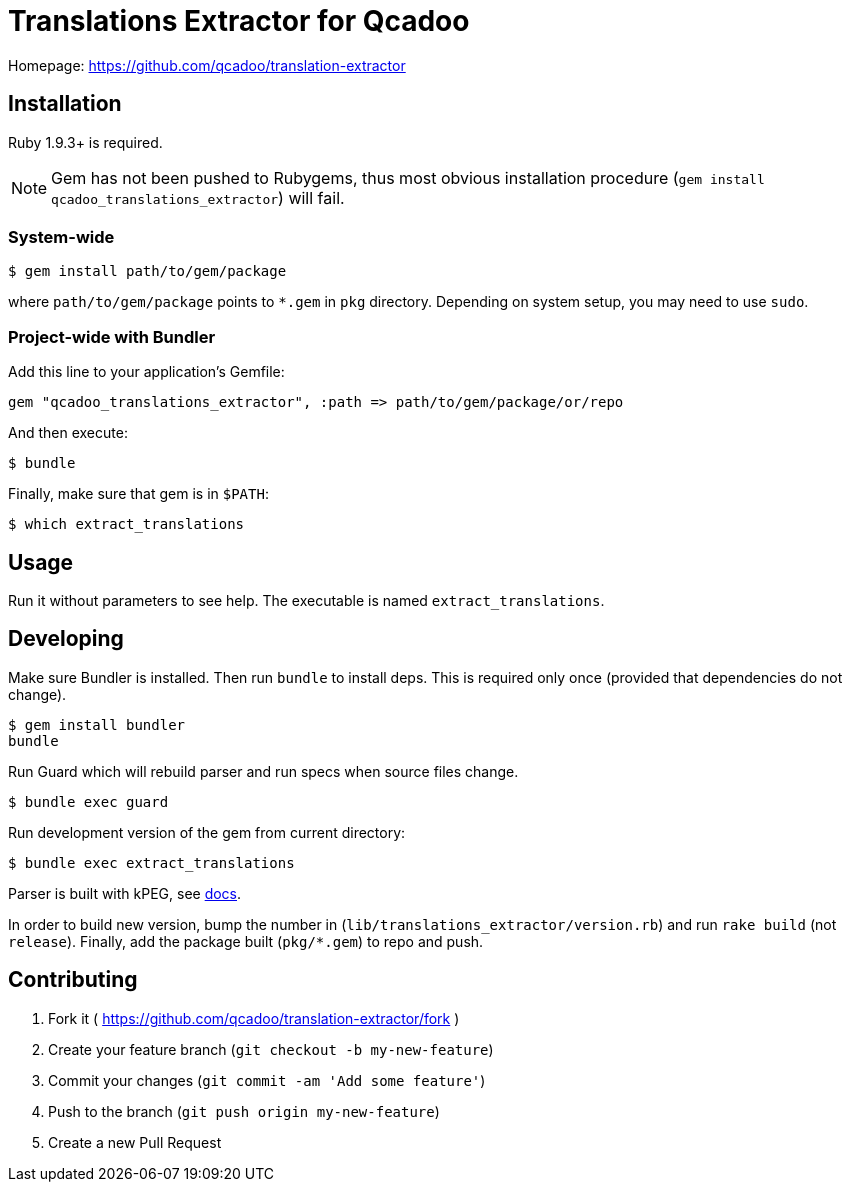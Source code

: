 Translations Extractor for Qcadoo
=================================

Homepage: https://github.com/qcadoo/translation-extractor


Installation
------------

Ruby 1.9.3+ is required.

NOTE: Gem has not been pushed to Rubygems, thus most obvious installation
procedure (+gem install qcadoo_translations_extractor+) will fail.


System-wide
~~~~~~~~~~~

--------------------------------------------------------------------------------
$ gem install path/to/gem/package
--------------------------------------------------------------------------------

where +path/to/gem/package+ points to +*.gem+ in +pkg+ directory.  Depending on
system setup, you may need to use +sudo+.


Project-wide with Bundler
~~~~~~~~~~~~~~~~~~~~~~~~~

Add this line to your application's Gemfile:

--------------------------------------------------------------------------------
gem "qcadoo_translations_extractor", :path => path/to/gem/package/or/repo
--------------------------------------------------------------------------------

And then execute:

--------------------------------------------------------------------------------
$ bundle
--------------------------------------------------------------------------------

Finally, make sure that gem is in +$PATH+:

--------------------------------------------------------------------------------
$ which extract_translations
--------------------------------------------------------------------------------


Usage
-----

Run it without parameters to see help.  The executable is named
+extract_translations+.


Developing
----------

Make sure Bundler is installed.  Then run `bundle` to install deps.  This is
required only once (provided that dependencies do not change).

--------------------------------------------------------------------------------
$ gem install bundler
bundle
--------------------------------------------------------------------------------

Run Guard which will rebuild parser and run specs when source files change.

--------------------------------------------------------------------------------
$ bundle exec guard
--------------------------------------------------------------------------------

Run development version of the gem from current directory:

--------------------------------------------------------------------------------
$ bundle exec extract_translations
--------------------------------------------------------------------------------

Parser is built with kPEG, see https://github.com/evanphx/kpeg[docs].

In order to build new version, bump the number
in (+lib/translations_extractor/version.rb+) and run +rake build+
(not +release+).  Finally, add the package built (+pkg/*.gem+) to repo and push.


Contributing
------------

1. Fork it ( https://github.com/qcadoo/translation-extractor/fork )
2. Create your feature branch (`git checkout -b my-new-feature`)
3. Commit your changes (`git commit -am 'Add some feature'`)
4. Push to the branch (`git push origin my-new-feature`)
5. Create a new Pull Request
